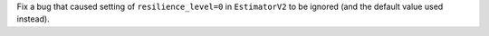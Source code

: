 Fix a bug that caused setting of ``resilience_level=0`` in ``EstimatorV2``
to be ignored (and the default value used instead).
